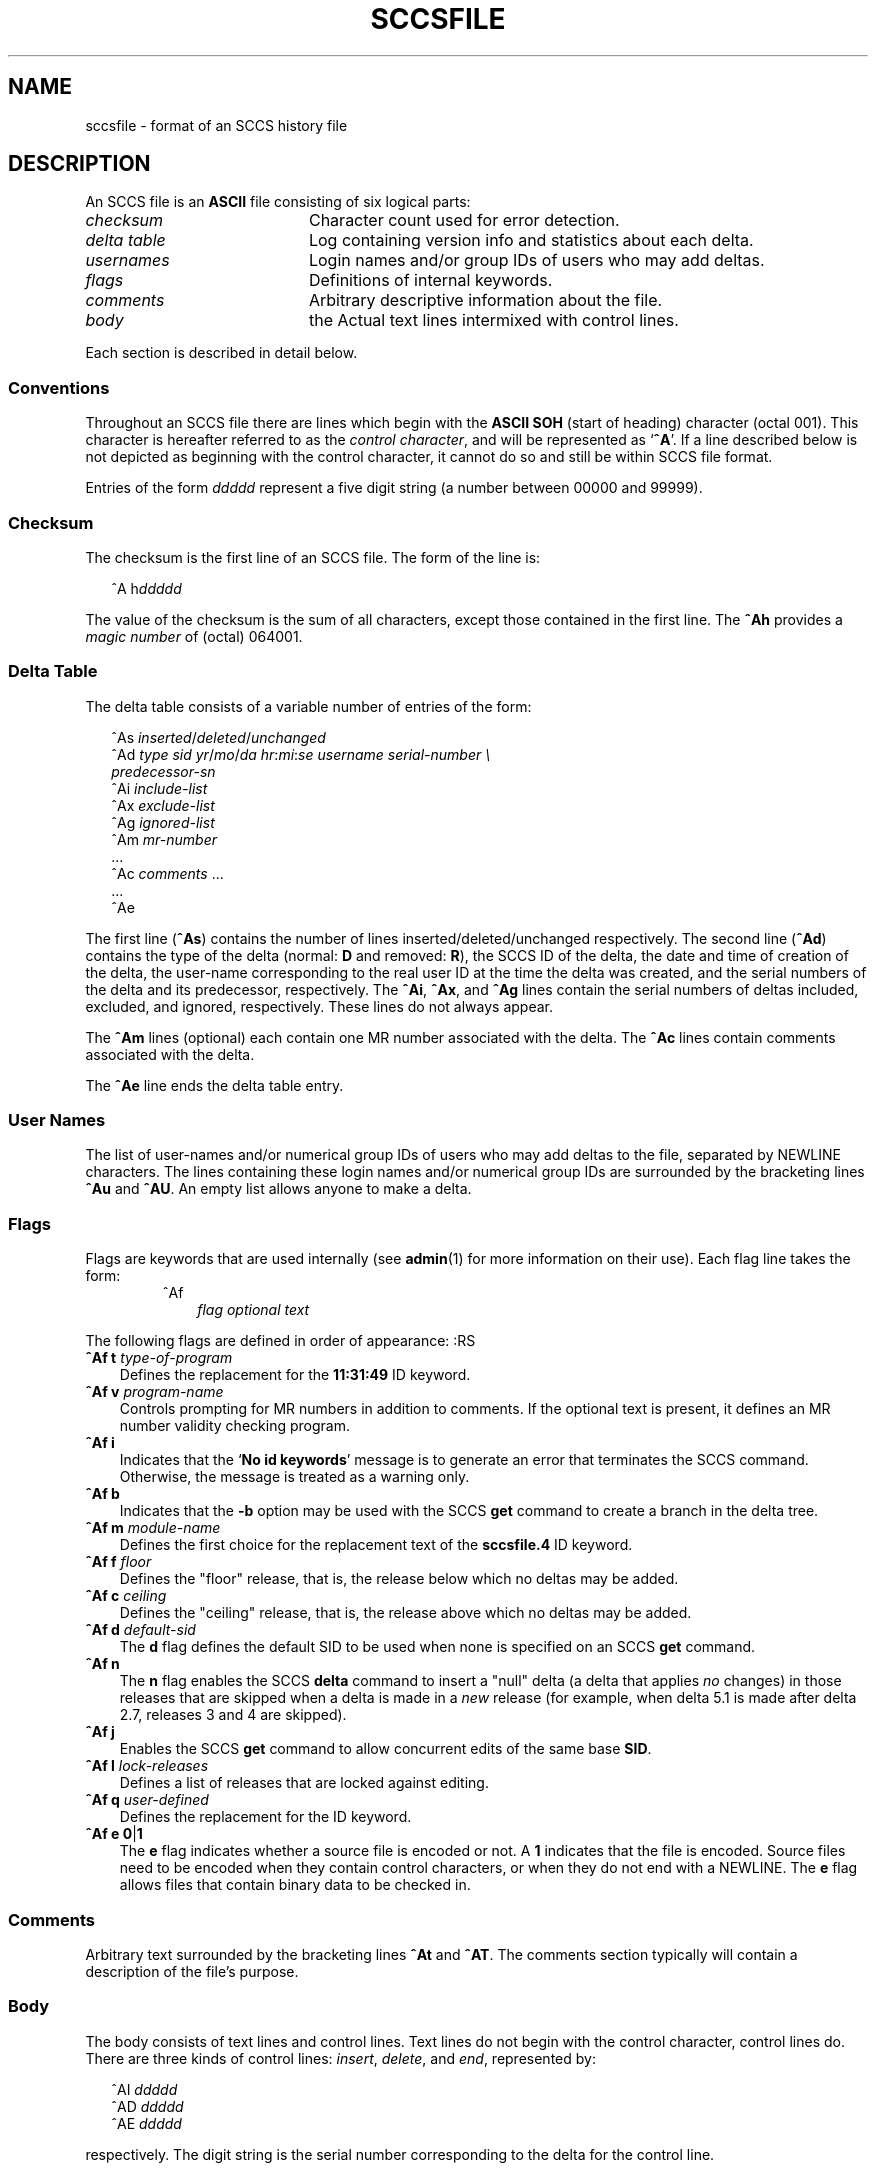 .\"
.\" CDDL HEADER START
.\"
.\" The contents of this file are subject to the terms of the
.\" Common Development and Distribution License (the "License").  
.\" You may not use this file except in compliance with the License.
.\"
.\" You can obtain a copy of the license at usr/src/OPENSOLARIS.LICENSE
.\" or http://www.opensolaris.org/os/licensing.
.\" See the License for the specific language governing permissions
.\" and limitations under the License.
.\"
.\" When distributing Covered Code, include this CDDL HEADER in each
.\" file and include the License file at usr/src/OPENSOLARIS.LICENSE.
.\" If applicable, add the following below this CDDL HEADER, with the
.\" fields enclosed by brackets "[]" replaced with your own identifying
.\" information: Portions Copyright [yyyy] [name of copyright owner]
.\"
.\" CDDL HEADER END
.\" Copyright (c) 2002, Sun Microsystems, Inc. All Rights Reserved.
.\" Copyright 1989 AT&T
.\"
.\" Portions Copyright (c) 2007 Gunnar Ritter, Freiburg i. Br., Germany
.\"
.\" Sccsid @(#)sccsfile.5	1.5 (gritter) 01/31/07
.\"
.\" from OpenSolaris sccsfile 4 "30 Sep 2002" "SunOS 5.11" "File Formats"
.TH SCCSFILE 5 "01/31/07" "Heirloom Development Tools" "File Formats"
.SH NAME
sccsfile \- format of an SCCS history file
.SH DESCRIPTION
.LP
An SCCS file is an \fBASCII\fR file consisting of six logical parts:
.TP 20
\fB\fIchecksum\fR
Character count used for error detection.
.TP
\fB\fIdelta\fR \fItable\fR
Log containing version info and statistics about each delta.
.TP
\fB\fIusernames\fR
Login names and/or group IDs of users who may add deltas.
.TP
\fB\fIflags\fR
Definitions of internal keywords.
.TP
\fB\fIcomments\fR
Arbitrary descriptive information about the file.
.TP
\fB\fIbody\fR
the Actual text lines intermixed with control lines.
.PP
Each section is described in detail below.
.SS Conventions
Throughout an SCCS file there are lines which begin with the \fBASCII\fR \fBSOH\fR (start of heading) character (octal 001).
This character is hereafter referred to as the \fIcontrol character\fR, and will be represented as `\fB^A\fR'.
If a line described below is not depicted as beginning with the control character, it cannot do so and still be within SCCS file format.
.PP
Entries of the form \fIddddd\fR represent a five digit string (a number between 00000 and 99999).
.SS Checksum
The checksum is the first line of an SCCS file.
The form of the line is:
.sp
.in +2
.nf
^A h\fIddddd\fR
.fi
.in -2
.sp
The value of the checksum is the sum of all characters, except those contained in the first line.
The \fB^Ah\fR provides a \fImagic number\fR of (octal) 064001.
.SS Delta Table
The delta table consists of a variable number of entries of the form:
.sp
.in +2
.nf
^As \fIinserted\|\fR/\fIdeleted\fR/\fIunchanged\fR
^Ad \fItype  sid  yr\fR/\fImo\fR/\fIda hr\fR:\fImi\fR:\fIse  username  serial-number \e
predecessor-sn\fR
^Ai \fIinclude-list\fR
^Ax \fIexclude-list\fR
^Ag \fIignored-list\fR
^Am \fImr-number\fR
\&...
^Ac \fIcomments\fR ...
\&...
^Ae 
.fi
.in -2
.sp
The first line (\fB^As\fR) contains the number of lines inserted/deleted/unchanged respectively.
The second line (\fB^Ad\fR) contains the type of the delta (normal: \fBD\fR and removed: \fBR\fR), the SCCS ID of the delta, the date and
time of creation of the delta, the user-name corresponding to the real user ID at the time the delta was created, and the serial numbers of the delta and its predecessor, respectively.
The \fB^Ai\fR, \fB^Ax\fR, and \fB^Ag\fR lines contain the serial numbers
of deltas included, excluded, and ignored, respectively.
These lines do not always appear.
.PP
The \fB^Am\fR lines (optional) each contain one MR number associated with the delta.
The \fB^Ac\fR lines contain comments associated with the delta.
.PP
The \fB^Ae\fR line ends the delta table entry.
.SS User Names
The list of user-names and/or numerical group IDs of users who may add deltas to the file, separated by NEWLINE characters.
The lines containing these login names and/or numerical group IDs are surrounded by the bracketing lines \fB^Au\fR and \fB^AU\fR.
An empty
list allows anyone to make a delta.
.SS Flags
Flags are keywords that are used internally (see 
\fBadmin\fR(1) for more information on their use).
Each flag line takes the form:
.RS
.TP 3
^Af
\fIflag\fR
\fIoptional text\fR
.RE
.PP
The following flags are defined in order of appearance:
:RS
.TP 3
\fB^Af t\fR \fItype-of-program\fR
Defines the replacement for the \fB11:31:49\fR ID keyword.
.TP
\fB^Af v\fR \fIprogram-name\fR
Controls prompting for MR numbers in addition to comments.
If the optional text is present, it defines an MR number validity checking program.
.TP
\fB^Af i\fR \fR
Indicates that the `\fBNo id keywords\fR' message is to generate an error that terminates the SCCS command.
Otherwise, the message is treated as a warning only.
.TP
\fB^Af b\fR \fR
Indicates that the \fB\-b\fR option may be used with the SCCS \fBget\fR command to create a branch in the delta tree.
.TP
\fB^Af m\fR \fImodule-name\fR
Defines the first choice for the replacement text of the \fBsccsfile.4\fR ID keyword.
.TP
\fB^Af f\fR \fIfloor\fR
Defines the "floor" release, that is, the release below which no deltas may be added.
.TP
\fB^Af c\fR \fIceiling\fR
Defines the "ceiling" release, that is, the release above which no deltas may be added.
.TP
\fB^Af d\fR \fIdefault-sid\fR
The \fBd\fR flag defines the default SID to be used when none is specified on an SCCS \fBget\fR command.
.TP
\fB^Af n\fR \fR
The \fBn\fR flag enables the SCCS \fBdelta\fR command to insert a "null" delta (a delta that applies \fIno\fR changes) in those releases that are skipped when a delta is made in a \fInew\fR release (for example,
when delta 5.1 is made after delta 2.7, releases 3 and 4 are skipped).
.TP
\fB^Af j\fR \fR
Enables the SCCS \fBget\fR command to allow concurrent edits of the same base \fBSID\fR.
.TP
\fB^Af l\fR \fIlock-releases\fR
Defines a list of releases that are locked against editing.
.TP
\fB^Af q\fR \fIuser-defined\fR
Defines the replacement for the \fB\fR ID keyword.
.TP
\fB^Af e\fR \fB0\fR|\fB1\fR
The \fBe\fR flag indicates whether a source file is encoded or not.
A \fB1\fR indicates that the file is encoded.
Source files need to be encoded when they contain control characters, or when they do not end with a NEWLINE.
The \fBe\fR flag
allows files that contain binary data to be checked in.
.RE
.SS Comments
.LP
Arbitrary text surrounded by the bracketing lines \fB^At\fR and \fB^AT\fR.
The comments section typically will contain a description of the file's purpose.
.sp
.SS Body
.LP
The body consists of text lines and control lines.
Text lines do not begin with the control character, control lines do.
There are three kinds of control lines: \fIinsert\fR, \fIdelete\fR, and \fIend\fR, represented by:
.PP
.in +2
.nf
^AI \fIddddd\fR
^AD \fIddddd\fR
^AE \fIddddd\fR 
.fi
.in -2
.PP
respectively.
The digit string is the serial number corresponding to the delta for the control line.
.SH SEE ALSO
admin(1), 
delta(1), 
get(1), 
prs(1)
